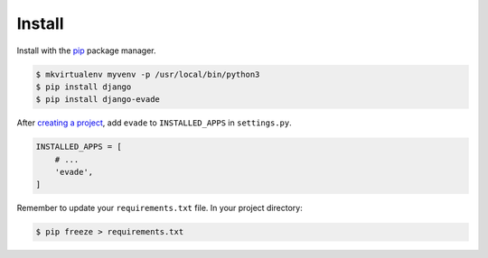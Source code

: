 .. _install:

Install
*******

Install with the `pip <https://pip.pypa.io/en/stable/>`_ package manager.

.. code-block:: bash

   $ mkvirtualenv myvenv -p /usr/local/bin/python3
   $ pip install django
   $ pip install django-evade

After `creating a project <https://docs.djangoproject.com/en/1.10/intro/tutorial01/>`_, add ``evade`` to ``INSTALLED_APPS`` in ``settings.py``.

.. code-block:: python

   INSTALLED_APPS = [
       # ...
       'evade',
   ]

Remember to update your ``requirements.txt`` file. In your project directory:

.. code-block:: bash

   $ pip freeze > requirements.txt
